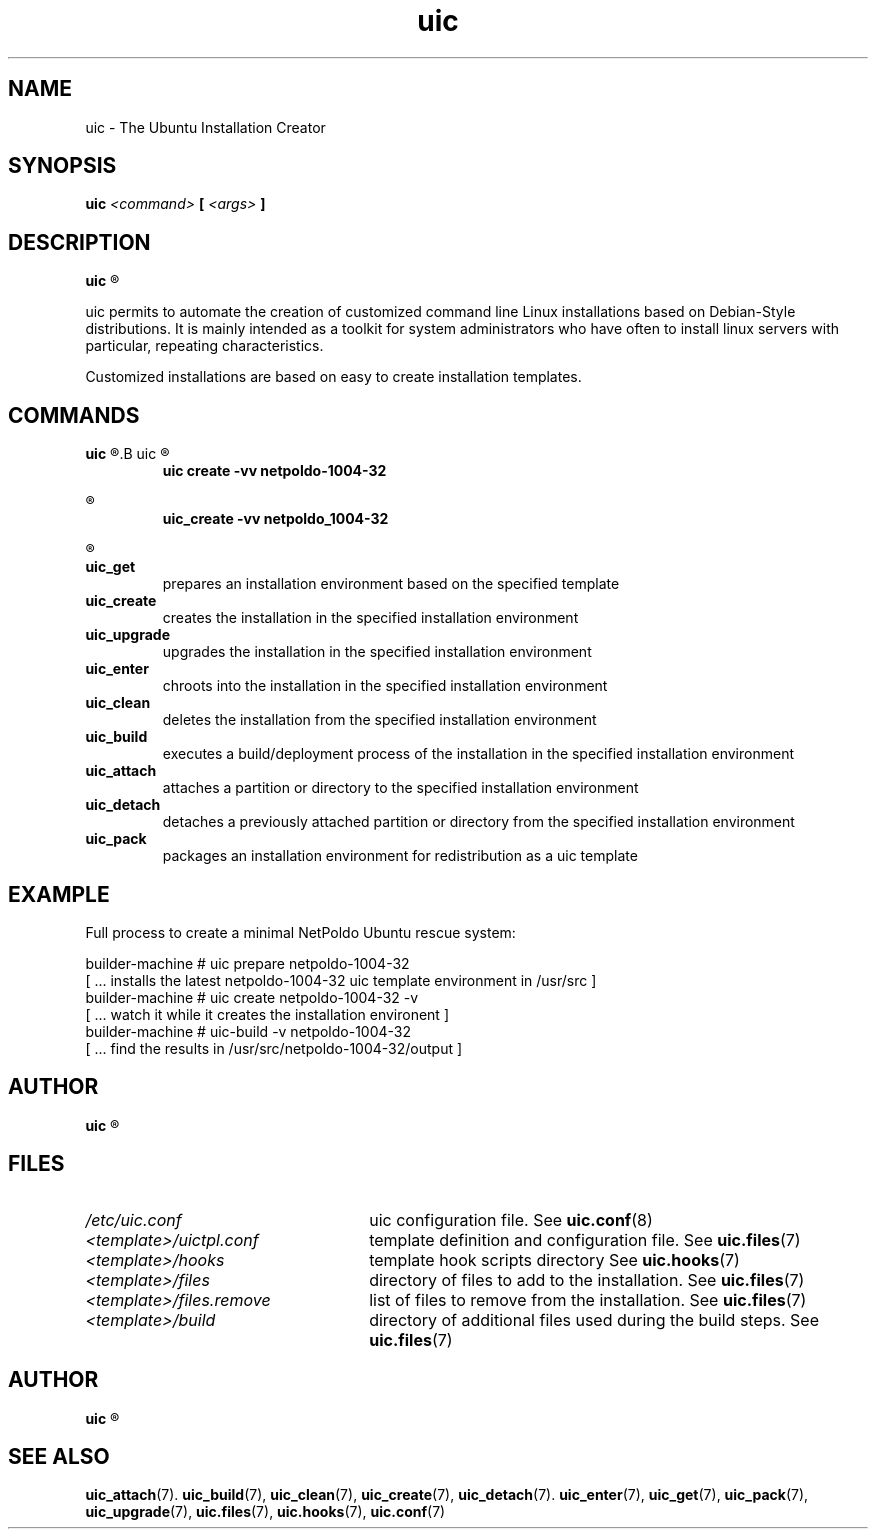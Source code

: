 .TH uic 7 "23 May 2012" "Version 0.14" "Ubuntu Installation Creator"
.SH NAME
uic - The Ubuntu Installation Creator

.SH SYNOPSIS
.SP
.B uic 
.I <command>
.B [
.I <args>
.B ]

.SH DESCRIPTION
.B uic
.R is a toolkit for easy Ubuntu/Debian installations creation

.PP
uic permits to automate the creation of customized command line Linux installations based
on Debian-Style distributions. It is mainly intended as a toolkit for system administrators who
have often to install linux servers with particular, repeating characteristics.
.PP
Customized installations are based on easy to create installation templates.

.SH COMMANDS
.B uic
.R itself is intended as a wrapper for a series of available commands. They can be invoked via
.B uic
.R or directly. The invocation of

.RS
.B uic create -vv netpoldo-1004-32

.RE
.R behaves identically to invoking

.RS
.B uic_create -vv netpoldo_1004-32
.RE

.R The following commands are available:

.TP
.B uic_get
prepares an installation environment based on the specified template

.TP
.B uic_create
creates the installation in the specified installation environment

.TP
.B uic_upgrade
upgrades the installation in the specified installation environment

.TP
.B uic_enter
chroots into the installation in the specified installation environment

.TP
.B uic_clean
deletes the installation from the specified installation environment

.TP
.B uic_build
executes a build/deployment process of the installation in the specified installation environment

.TP
.B uic_attach
attaches a partition or directory to the specified installation environment

.TP
.B uic_detach
detaches a previously attached partition or directory from the specified installation environment

.TP
.B uic_pack
packages an installation environment for redistribution as a uic template


.SH EXAMPLE
Full process to create a minimal NetPoldo Ubuntu rescue system:

.PP
     builder-machine # uic prepare netpoldo-1004-32
     [ ... installs the latest netpoldo-1004-32 uic template environment in /usr/src ]
     builder-machine # uic create netpoldo-1004-32 -v
     [ ... watch it while it creates the installation environent ]
     builder-machine # uic-build -v netpoldo-1004-32
     [ ... find the results in /usr/src/netpoldo-1004-32/output ]

.SH AUTHOR
.B uic
.R was written by Leo Moll <leo.moll@yeasoft.com>

.SH FILES
.TP 26n
.I /etc/uic.conf
.RB "uic configuration file. See " uic.conf (8)
.TP
.I <template>/uictpl.conf
.RB "template definition and configuration file. See " uic.files (7)
.TP
.I <template>/hooks
.RB "template hook scripts directory See " uic.hooks (7)
.TP
.I <template>/files
.RB "directory of files to add to the installation. See " uic.files (7)
.TP
.I <template>/files.remove
.RB "list of files to remove from the installation. See " uic.files (7)
.TP
.I <template>/build
.RB "directory of additional files used during the build steps. See " uic.files (7)

.SH AUTHOR
.B uic
.R was written by Leo Moll <leo.moll@yeasoft.com>

.SH "SEE ALSO"
.BR uic_attach (7).
.BR uic_build (7),
.BR uic_clean (7),
.BR uic_create (7),
.BR uic_detach (7).
.BR uic_enter (7),
.BR uic_get (7),
.BR uic_pack (7),
.BR uic_upgrade (7),
.BR uic.files (7),
.BR uic.hooks (7),
.BR uic.conf (7)

